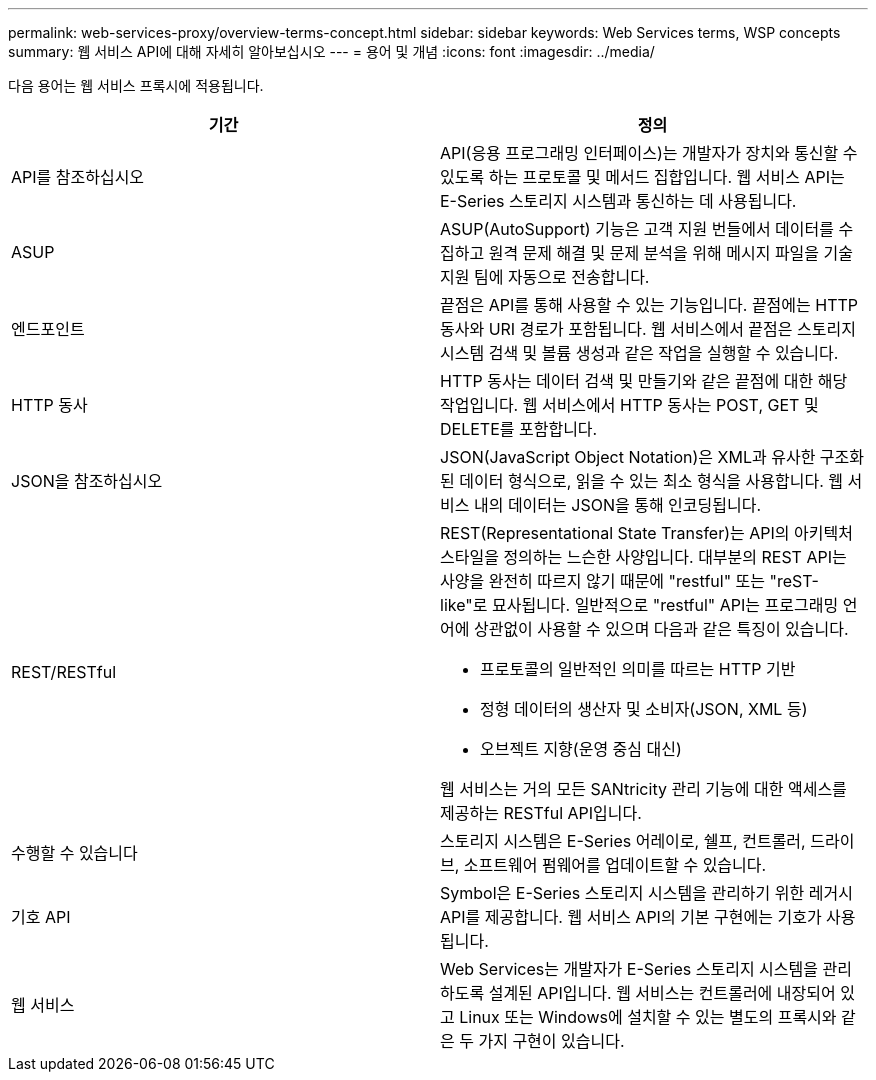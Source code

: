 ---
permalink: web-services-proxy/overview-terms-concept.html 
sidebar: sidebar 
keywords: Web Services terms, WSP concepts 
summary: 웹 서비스 API에 대해 자세히 알아보십시오 
---
= 용어 및 개념
:icons: font
:imagesdir: ../media/


[role="lead"]
다음 용어는 웹 서비스 프록시에 적용됩니다.

|===
| 기간 | 정의 


 a| 
API를 참조하십시오
 a| 
API(응용 프로그래밍 인터페이스)는 개발자가 장치와 통신할 수 있도록 하는 프로토콜 및 메서드 집합입니다. 웹 서비스 API는 E-Series 스토리지 시스템과 통신하는 데 사용됩니다.



 a| 
ASUP
 a| 
ASUP(AutoSupport) 기능은 고객 지원 번들에서 데이터를 수집하고 원격 문제 해결 및 문제 분석을 위해 메시지 파일을 기술 지원 팀에 자동으로 전송합니다.



 a| 
엔드포인트
 a| 
끝점은 API를 통해 사용할 수 있는 기능입니다. 끝점에는 HTTP 동사와 URI 경로가 포함됩니다. 웹 서비스에서 끝점은 스토리지 시스템 검색 및 볼륨 생성과 같은 작업을 실행할 수 있습니다.



 a| 
HTTP 동사
 a| 
HTTP 동사는 데이터 검색 및 만들기와 같은 끝점에 대한 해당 작업입니다. 웹 서비스에서 HTTP 동사는 POST, GET 및 DELETE를 포함합니다.



 a| 
JSON을 참조하십시오
 a| 
JSON(JavaScript Object Notation)은 XML과 유사한 구조화된 데이터 형식으로, 읽을 수 있는 최소 형식을 사용합니다. 웹 서비스 내의 데이터는 JSON을 통해 인코딩됩니다.



 a| 
REST/RESTful
 a| 
REST(Representational State Transfer)는 API의 아키텍처 스타일을 정의하는 느슨한 사양입니다. 대부분의 REST API는 사양을 완전히 따르지 않기 때문에 "restful" 또는 "reST-like"로 묘사됩니다. 일반적으로 "restful" API는 프로그래밍 언어에 상관없이 사용할 수 있으며 다음과 같은 특징이 있습니다.

* 프로토콜의 일반적인 의미를 따르는 HTTP 기반
* 정형 데이터의 생산자 및 소비자(JSON, XML 등)
* 오브젝트 지향(운영 중심 대신)


웹 서비스는 거의 모든 SANtricity 관리 기능에 대한 액세스를 제공하는 RESTful API입니다.



 a| 
수행할 수 있습니다
 a| 
스토리지 시스템은 E-Series 어레이로, 쉘프, 컨트롤러, 드라이브, 소프트웨어 펌웨어를 업데이트할 수 있습니다.



 a| 
기호 API
 a| 
Symbol은 E-Series 스토리지 시스템을 관리하기 위한 레거시 API를 제공합니다. 웹 서비스 API의 기본 구현에는 기호가 사용됩니다.



 a| 
웹 서비스
 a| 
Web Services는 개발자가 E-Series 스토리지 시스템을 관리하도록 설계된 API입니다. 웹 서비스는 컨트롤러에 내장되어 있고 Linux 또는 Windows에 설치할 수 있는 별도의 프록시와 같은 두 가지 구현이 있습니다.

|===